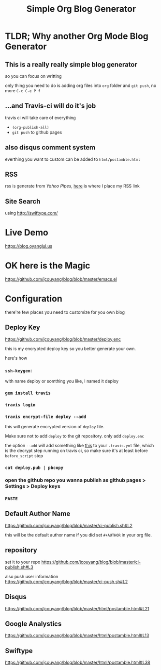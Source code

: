 #+TITLE: Simple Org Blog Generator

[[https://travis-ci.org/jcouyang/blog][https://api.travis-ci.org/jcouyang/blog.svg]]

* TLDR; Why another Org Mode Blog Generator

** This is a *really* *really simple* blog generator
so you can focus on writting

only thing you need to do is adding org files into =org= folder and =git push=, no more =C-c C-e P f=
** ...and Travis-ci will do it's job
travis ci will take care of everything 
- =(org-publish-all)=
- =git push= to github pages
** also disqus comment system
everthing you want to custom can be added to =html/postamble.html=
** RSS
rss is generate from /Yahoo Pipes/, [[https://github.com/jcouyang/blog/blob/5317c8fc3859b735cca5b4404ed1be1ed7f6a582/html/postamble.html#L4][here]] is where I place my RSS link
** Site Search
using [[http://swiftype.com/]]

* Live Demo
[[https://blog.oyanglul.us]]

* OK here is the Magic
https://github.com/jcouyang/blog/blob/master/emacs.el

* Configuration
there're few places you need to customize for you own blog

** Deploy Key
https://github.com/jcouyang/blog/blob/master/deploy.enc

this is my encrypted deploy key so you better generate your own.

here's how

*** =ssh-keygen=: 
 with name deploy or somthing you like, I named it deploy
*** =gem install travis=
*** =travis login=
*** =travis encrypt-file deploy --add=
this will generate encrypted version of =deploy= file.

Make sure not to add =deploy= to the git repository. only add =deploy.enc=

the option =--add= will add something like [[https://github.com/jcouyang/blog/blob/master/.travis.yml#L6][this]] to your =.travis.yml= file, which is the decrypt step running on travis ci, so make sure it's at least before =before_script= step
*** =cat deploy.pub | pbcopy=
*** open the github repo you wanna publish as github pages > Settings > Deploy keys
*** =PASTE=
** Default Author Name
https://github.com/jcouyang/blog/blob/master/ci-publish.sh#L2

this will be the default author name if you did set =#+AUTHOR= in your org file.
** repository
set it to your repo
https://github.com/jcouyang/blog/blob/master/ci-publish.sh#L3

also push user information https://github.com/jcouyang/blog/blob/master/ci-push.sh#L2
** Disqus
https://github.com/jcouyang/blog/blob/master/html/postamble.html#L21
** Google Analystics
https://github.com/jcouyang/blog/blob/master/html/postamble.html#L13
** Swiftype
https://github.com/jcouyang/blog/blob/master/html/postamble.html#L38
